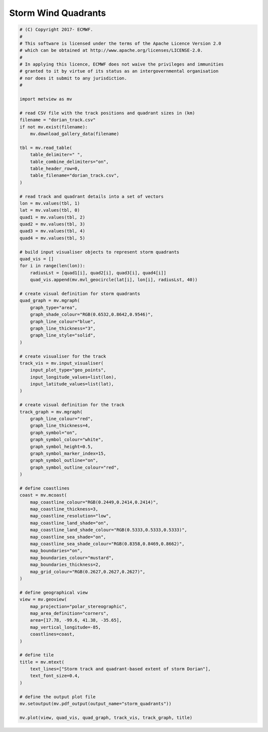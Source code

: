 .. only:: html

    .. note::
        :class: sphx-glr-download-link-note

        Click :ref:`here <sphx_glr_download_auto_examples_grib_storm_quadrants.py>`     to download the full example code
    .. rst-class:: sphx-glr-example-title

    .. _sphx_glr_auto_examples_grib_storm_quadrants.py:


Storm Wind Quadrants
==============================================



.. image:: /auto_examples/grib/images/sphx_glr_storm_quadrants_001.png
    :alt: storm quadrants
    :class: sphx-glr-single-img






.. code-block:: default


    # (C) Copyright 2017- ECMWF.
    #
    # This software is licensed under the terms of the Apache Licence Version 2.0
    # which can be obtained at http://www.apache.org/licenses/LICENSE-2.0.
    #
    # In applying this licence, ECMWF does not waive the privileges and immunities
    # granted to it by virtue of its status as an intergovernmental organisation
    # nor does it submit to any jurisdiction.
    #

    import metview as mv

    # read CSV file with the track positions and quadrant sizes in (km)
    filename = "dorian_track.csv"
    if not mv.exist(filename):
        mv.download_gallery_data(filename)
    
    tbl = mv.read_table(
        table_delimiter=" ",
        table_combine_delimiters="on",
        table_header_row=0,
        table_filename="dorian_track.csv",
    )

    # read track and quadrant details into a set of vectors
    lon = mv.values(tbl, 1)
    lat = mv.values(tbl, 0)
    quad1 = mv.values(tbl, 2)
    quad2 = mv.values(tbl, 3)
    quad3 = mv.values(tbl, 4)
    quad4 = mv.values(tbl, 5)

    # build input visualiser objects to represent storm quadrants
    quad_vis = []
    for i in range(len(lon)):
        radiusLst = [quad1[i], quad2[i], quad3[i], quad4[i]]
        quad_vis.append(mv.mvl_geocircle(lat[i], lon[i], radiusLst, 40))

    # create visual definition for storm quadrants
    quad_graph = mv.mgraph(
        graph_type="area",
        graph_shade_colour="RGB(0.6532,0.8642,0.9546)",
        graph_line_colour="blue",
        graph_line_thickness="3",
        graph_line_style="solid",
    )

    # create visualiser for the track
    track_vis = mv.input_visualiser(
        input_plot_type="geo_points",
        input_longitude_values=list(lon),
        input_latitude_values=list(lat),
    )

    # create visual definition for the track
    track_graph = mv.mgraph(
        graph_line_colour="red",
        graph_line_thickness=4,
        graph_symbol="on",
        graph_symbol_colour="white",
        graph_symbol_height=0.5,
        graph_symbol_marker_index=15,
        graph_symbol_outline="on",
        graph_symbol_outline_colour="red",
    )

    # define coastlines
    coast = mv.mcoast(
        map_coastline_colour="RGB(0.2449,0.2414,0.2414)",
        map_coastline_thickness=3,
        map_coastline_resolution="low",
        map_coastline_land_shade="on",
        map_coastline_land_shade_colour="RGB(0.5333,0.5333,0.5333)",
        map_coastline_sea_shade="on",
        map_coastline_sea_shade_colour="RGB(0.8358,0.8469,0.8662)",
        map_boundaries="on",
        map_boundaries_colour="mustard",
        map_boundaries_thickness=2,
        map_grid_colour="RGB(0.2627,0.2627,0.2627)",
    )

    # define geographical view
    view = mv.geoview(
        map_projection="polar_stereographic",
        map_area_definition="corners",
        area=[17.78, -99.6, 41.38, -35.65],
        map_vertical_longitude=-85,
        coastlines=coast,
    )

    # define tile
    title = mv.mtext(
        text_lines=["Storm track and quadrant-based extent of storm Dorian"],
        text_font_size=0.4,
    )

    # define the output plot file
    mv.setoutput(mv.pdf_output(output_name="storm_quadrants"))

    mv.plot(view, quad_vis, quad_graph, track_vis, track_graph, title)


.. _sphx_glr_download_auto_examples_grib_storm_quadrants.py:


.. only :: html

 .. container:: sphx-glr-footer
    :class: sphx-glr-footer-example



  .. container:: sphx-glr-download sphx-glr-download-python

     :download:`Download Python source code: storm_quadrants.py <storm_quadrants.py>`



  .. container:: sphx-glr-download sphx-glr-download-jupyter

     :download:`Download Jupyter notebook: storm_quadrants.ipynb <storm_quadrants.ipynb>`


.. only:: html

 .. rst-class:: sphx-glr-signature

    `Gallery generated by Sphinx-Gallery <https://sphinx-gallery.github.io>`_
